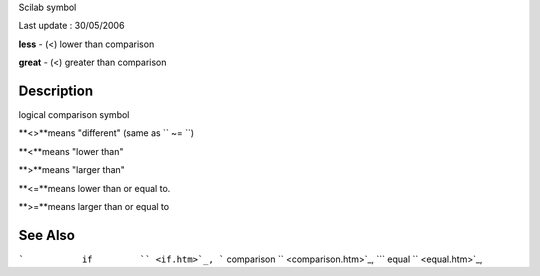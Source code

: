 Scilab symbol

Last update : 30/05/2006

**less** - (<) lower than comparison

**great** - (<) greater than comparison

Description
~~~~~~~~~~~

logical comparison symbol

**<>**means "different" (same as ``           ~=         ``)

**<**means "lower than"

**>**means "larger than"

**<=**means lower than or equal to.

**>=**means larger than or equal to

See Also
~~~~~~~~

```           if         `` <if.htm>`_,
```           comparison         `` <comparison.htm>`_,
```           equal         `` <equal.htm>`_,
